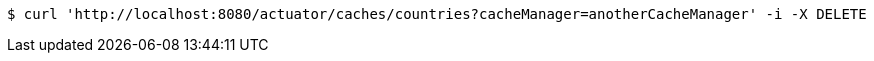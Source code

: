 [source,bash]
----
$ curl 'http://localhost:8080/actuator/caches/countries?cacheManager=anotherCacheManager' -i -X DELETE
----